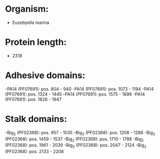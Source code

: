 * Organism:
- Euzebyella marina
* Protein length:
- 2318
* Adhesive domains:
-PA14 (PF07691): pos. 804 - 940
-PA14 (PF07691): pos. 1073 - 1194
-PA14 (PF07691): pos. 1324 - 1445
-PA14 (PF07691): pos. 1575 - 1696
-PA14 (PF07691): pos. 1826 - 1947
* Stalk domains:
-Big_2 (PF02368): pos. 957 - 1035
-Big_2 (PF02368): pos. 1208 - 1286
-Big_2 (PF02368): pos. 1459 - 1537
-Big_2 (PF02368): pos. 1710 - 1788
-Big_2 (PF02368): pos. 1961 - 2039
-Big_2 (PF02368): pos. 2047 - 2124
-Big_2 (PF02368): pos. 2133 - 2208

